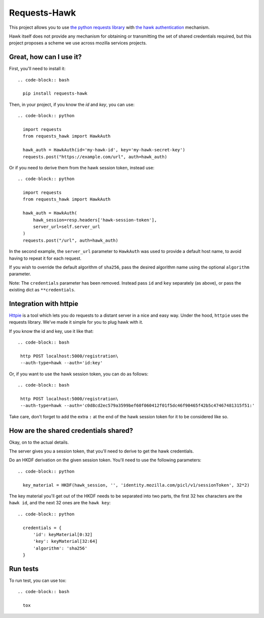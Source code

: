 Requests-Hawk
#############

.. image:: https://travis-ci.org/mozilla-services/requests-hawk.png
    :target: https://travis-ci.org/mozilla-services/requests-hawk


This project allows you to use `the python requests library
<http://python-requests.org/>`_ with `the hawk authentication
<https://github.com/hueniverse/hawk>`_ mechanism.

Hawk itself does not provide any mechanism for obtaining or transmitting the
set of shared credentials required, but this project proposes a scheme we use
across mozilla services projects.

Great, how can I use it?
========================

First, you'll need to install it::

  .. code-block:: bash

    pip install requests-hawk

Then, in your project, if you know the `id` and `key`, you can use::

  .. code-block:: python

    import requests
    from requests_hawk import HawkAuth

    hawk_auth = HawkAuth(id='my-hawk-id', key='my-hawk-secret-key')
    requests.post("https://example.com/url", auth=hawk_auth)

Or if you need to derive them from the hawk session token, instead use::

  .. code-block:: python

    import requests
    from requests_hawk import HawkAuth

    hawk_auth = HawkAuth(
        hawk_session=resp.headers['hawk-session-token'],
        server_url=self.server_url
    )
    requests.post("/url", auth=hawk_auth)

In the second example, the ``server_url`` parameter to ``HawkAuth`` was used to
provide a default host name, to avoid having to repeat it for each request.

If you wish to override the default algorithm of ``sha256``, pass the desired
algorithm name using the optional ``algorithm`` parameter.

Note: The ``credentials`` parameter has been removed. Instead pass ``id`` and
``key`` separately (as above), or pass the existing dict as ``**credentials``.

Integration with httpie
=======================

`Httpie <https://github.com/jakubroztocil/httpie>`_ is a tool which lets you do
requests to a distant server in a nice and easy way. Under the hood, ``httpie``
uses the requests library. We've made it simple for you to plug hawk with it.

If you know the id and key, use it like that::

  .. code-block:: bash

   http POST localhost:5000/registration\
   --auth-type=hawk --auth='id:key'

Or, if you want to use the hawk session token, you can do as follows::

  .. code-block:: bash

   http POST localhost:5000/registration\
   --auth-type=hawk --auth='c0d8cd2ec579a3599bef60f060412f01f5dc46f90465f42b5c47467481315f51:'

Take care, don't forget to add the extra ``:`` at the end of the hawk session
token for it to be considered like so.

How are the shared credentials shared?
======================================

Okay, on to the actual details.

The server gives you a session token, that you'll need to derive to get the
hawk credentials.

Do an HKDF derivation on the given session token. You'll need to use the
following parameters::

  .. code-block:: python

    key_material = HKDF(hawk_session, '', 'identity.mozilla.com/picl/v1/sessionToken', 32*2)

The key material you'll get out of the HKDF needs to be separated into two
parts, the first 32 hex characters are the ``hawk id``, and the next 32 ones are the
``hawk key``::

  .. code-block:: python

    credentials = {
        'id': keyMaterial[0:32]
        'key': keyMaterial[32:64]
        'algorithm': 'sha256'
    }

Run tests
=========

To run test, you can use tox::

  .. code-block:: bash

    tox
